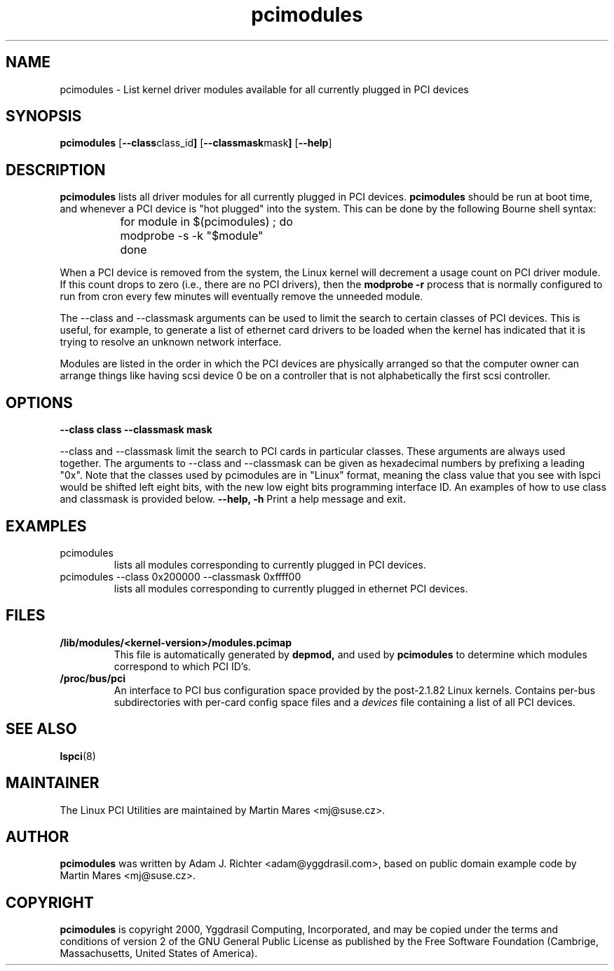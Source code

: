 .TH pcimodules 8 "@TODAY@" "@VERSION@" "Linux PCI Utilities"
.IX pcimodules
.SH NAME
pcimodules \- List kernel driver modules available for all currently plugged
in PCI devices
.SH SYNOPSIS
.B pcimodules
.RB [ --class class_id ]
.RB [ --classmask mask ]
.RB [ --help ]
.SH DESCRIPTION
.B pcimodules
lists all driver modules for all currently plugged in PCI devices.
.B pcimodules
should be run at boot time, and whenever a PCI device is "hot plugged"
into the system.  This can be done by the following Bourne shell syntax:
.IP
	for module in $(pcimodules) ; do
.IP
		modprobe -s -k "$module"
.IP
	done
.PP
When a PCI device is removed from the system, the Linux kernel will
decrement a usage count on PCI driver module.  If this count drops
to zero (i.e., there are no PCI drivers), then the
.B modprobe -r
process that is normally configured to run from cron every few minutes
will eventually remove the unneeded module.
.PP
The --class and --classmask arguments can be used to limit the search
to certain classes of PCI devices.  This is useful, for example, to
generate a list of ethernet card drivers to be loaded when the kernel
has indicated that it is trying to resolve an unknown network interface.
.PP
Modules are listed in the order in which the PCI devices are physically
arranged so that the computer owner can arrange things like having scsi
device 0 be on a controller that is not alphabetically the first scsi
controller.
.SH OPTIONS
.TP
.B --class class --classmask mask
.PP
--class and --classmask limit the search to PCI
cards in particular classes.  These arguments are always used together.
The arguments to --class and --classmask
can be given as hexadecimal numbers by prefixing a leading "0x".
Note that the classes used by pcimodules are in "Linux" format,
meaning the class value that you see with lspci would be shifted
left eight bits, with the new low eight bits programming interface ID.
An examples of how to use class and classmask is provided below.
.B --help, -h
Print a help message and exit.
.SH EXAMPLES
.TP
pcimodules
lists all modules corresponding to currently plugged in PCI devices.
.TP
pcimodules --class 0x200000 --classmask 0xffff00
lists all modules corresponding to currently plugged in ethernet PCI devices.
.SH FILES
.TP
.B /lib/modules/<kernel-version>/modules.pcimap
This file is automatically generated by
.B depmod,
and used by
.B pcimodules
to determine which modules correspond to which PCI ID's.
.TP
.B /proc/bus/pci
An interface to PCI bus configuration space provided by the post-2.1.82 Linux
kernels. Contains per-bus subdirectories with per-card config space files and a
.I devices
file containing a list of all PCI devices.

.SH SEE ALSO
.BR lspci (8)

.SH MAINTAINER
The Linux PCI Utilities are maintained by Martin Mares <mj@suse.cz>.

.SH AUTHOR
.B pcimodules
was written by Adam J. Richter <adam@yggdrasil.com>, based on public
domain example code by Martin Mares <mj@suse.cz>.

.SH COPYRIGHT
.B pcimodules
is copyright 2000, Yggdrasil Computing, Incorporated, and may
be copied under the terms and conditions of version 2 of the GNU
General Public License as published by the Free Software Foundation
(Cambrige, Massachusetts, United States of America).
